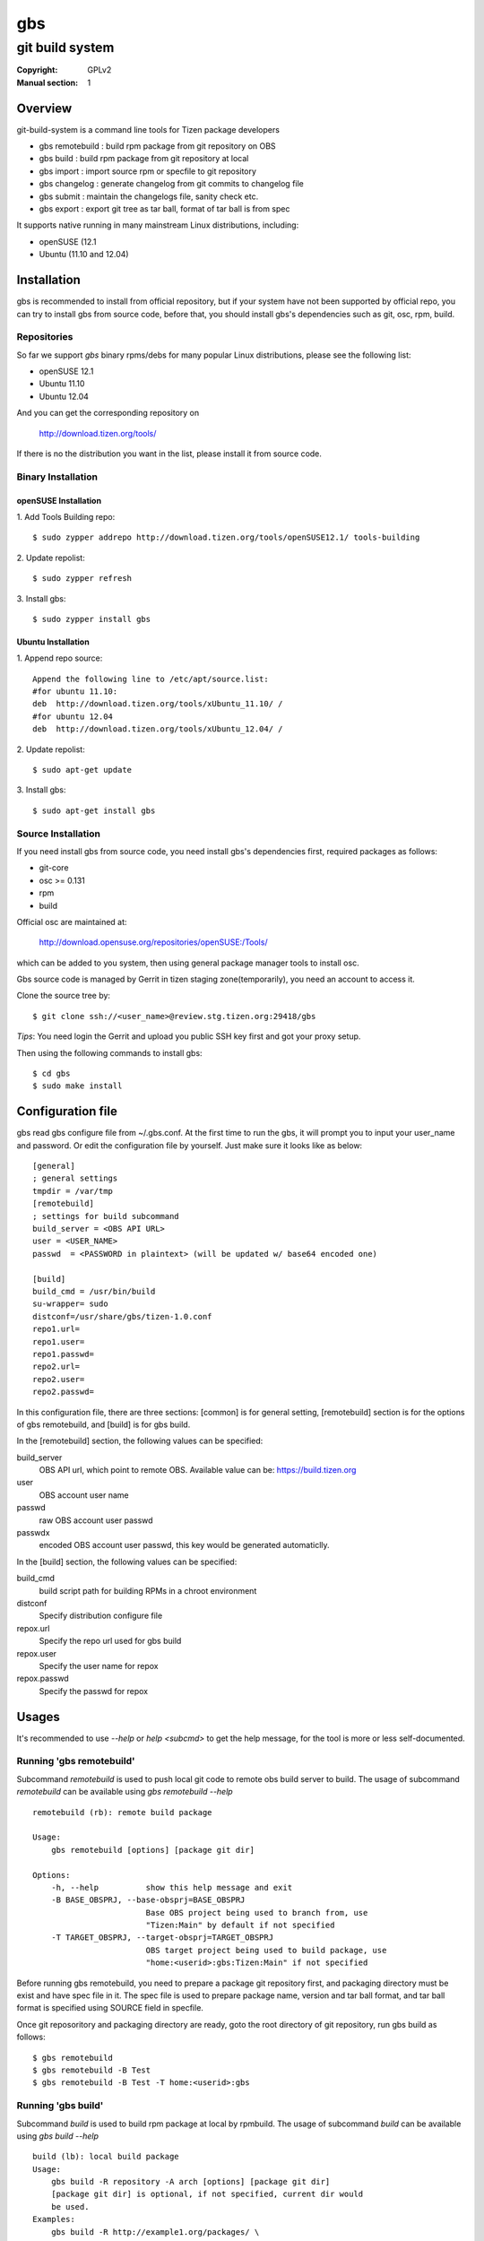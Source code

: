 ===
gbs
===
---------------------------------------------------------------------
git build system
---------------------------------------------------------------------
:Copyright: GPLv2
:Manual section: 1

Overview
========
git-build-system is a command line tools for Tizen package developers

* gbs remotebuild : build rpm package from git repository on OBS
* gbs build  : build rpm package from git repository at local
* gbs import : import source rpm or specfile to git repository
* gbs changelog   : generate changelog from git commits to changelog file
* gbs submit : maintain the changelogs file, sanity check etc.
* gbs export : export git tree as tar ball, format of tar ball is from spec

It supports native running in many mainstream Linux distributions, including:

* openSUSE (12.1
* Ubuntu (11.10 and 12.04)

Installation
============
gbs is recommended to install from official repository, but if your system have
not been supported by official repo, you can try to install gbs from source
code, before that, you should install gbs's dependencies such as git, osc, rpm,
build.

Repositories
------------
So far we support `gbs` binary rpms/debs for many popular Linux distributions,
please see the following list:

* openSUSE 12.1
* Ubuntu 11.10
* Ubuntu 12.04

And you can get the corresponding repository on

 `<http://download.tizen.org/tools/>`_

If there is no the distribution you want in the list, please install it from
source code.

Binary Installation
-------------------

openSUSE Installation
~~~~~~~~~~~~~~~~~~~~~
1. Add Tools Building repo:
::

  $ sudo zypper addrepo http://download.tizen.org/tools/openSUSE12.1/ tools-building

2. Update repolist:
::

  $ sudo zypper refresh

3. Install gbs:
::

  $ sudo zypper install gbs

Ubuntu Installation
~~~~~~~~~~~~~~~~~~~~~~~~~~
1. Append repo source:
::

  Append the following line to /etc/apt/source.list:
  #for ubuntu 11.10:
  deb  http://download.tizen.org/tools/xUbuntu_11.10/ /
  #for ubuntu 12.04
  deb  http://download.tizen.org/tools/xUbuntu_12.04/ /

2. Update repolist:
::

  $ sudo apt-get update

3. Install gbs:
::

  $ sudo apt-get install gbs

Source Installation
-------------------
If you need install gbs from source code, you need install gbs's dependencies
first, required packages as follows:

* git-core
* osc >= 0.131
* rpm
* build

Official osc are maintained at:

 `<http://download.opensuse.org/repositories/openSUSE:/Tools/>`_

which can be added to you system, then using general package manager tools
to install osc.

Gbs source code is managed by Gerrit in tizen staging zone(temporarily), you
need an account to access it.

Clone the source tree by:
::

  $ git clone ssh://<user_name>@review.stg.tizen.org:29418/gbs

*Tips*: You need login the Gerrit and upload you public SSH key first
and got your proxy setup.

Then using the following commands to install gbs:
::

  $ cd gbs
  $ sudo make install


Configuration file
==================
gbs read gbs configure file from ~/.gbs.conf. At the first time to run the gbs,
it will prompt you to input your user_name and password. Or edit the
configuration file by yourself.  Just make sure it looks like as below:
::

  [general]
  ; general settings
  tmpdir = /var/tmp
  [remotebuild]
  ; settings for build subcommand
  build_server = <OBS API URL>
  user = <USER_NAME>
  passwd  = <PASSWORD in plaintext> (will be updated w/ base64 encoded one)

  [build]
  build_cmd = /usr/bin/build
  su-wrapper= sudo
  distconf=/usr/share/gbs/tizen-1.0.conf
  repo1.url=
  repo1.user=
  repo1.passwd=
  repo2.url=
  repo2.user=
  repo2.passwd=

In this configuration file, there are three sections: [common] is for general
setting, [remotebuild] section is for the options of gbs remotebuild, and [build]
is for gbs build.

In the [remotebuild] section, the following values can be specified:

build_server
    OBS API url, which point to remote OBS. Available value can be:
    https://build.tizen.org
user
    OBS account user name
passwd
    raw OBS account user passwd
passwdx
    encoded OBS account user passwd, this key would be generated automaticlly.

In the [build] section, the following values can be specified:

build_cmd
    build script path for building RPMs in a chroot environment
distconf
    Specify distribution configure file
repox.url
    Specify the repo url used for gbs build
repox.user
    Specify the user name for repox
repox.passwd
    Specify the passwd for repox

Usages
======
It's recommended to use `--help` or `help <subcmd>` to get the help message,
for the tool is more or less self-documented.

Running 'gbs remotebuild'
-------------------------

Subcommand `remotebuild` is used to push local git code to remote obs build server
to build. The usage of subcommand `remotebuild` can be available using `gbs remotebuild --help`
::

  remotebuild (rb): remote build package

  Usage:
      gbs remotebuild [options] [package git dir]

  Options:
      -h, --help          show this help message and exit
      -B BASE_OBSPRJ, --base-obsprj=BASE_OBSPRJ
                          Base OBS project being used to branch from, use
                          "Tizen:Main" by default if not specified
      -T TARGET_OBSPRJ, --target-obsprj=TARGET_OBSPRJ
                          OBS target project being used to build package, use
                          "home:<userid>:gbs:Tizen:Main" if not specified

Before running gbs remotebuild, you need to prepare a package git repository
first, and packaging directory must be exist and have spec file in it. The spec
file is used to prepare package name, version and tar ball format, and tar ball
format is specified using SOURCE field in specfile.

Once git reposoritory and packaging directory are  ready,  goto  the  root
directory of git repository, run gbs build as follows:
::

  $ gbs remotebuild
  $ gbs remotebuild -B Test
  $ gbs remotebuild -B Test -T home:<userid>:gbs

Running 'gbs build'
------------------------

Subcommand `build` is used to build rpm package at local by rpmbuild. The
usage of subcommand `build` can be available using `gbs build --help`
::

  build (lb): local build package
  Usage:
      gbs build -R repository -A arch [options] [package git dir]
      [package git dir] is optional, if not specified, current dir would
      be used.
  Examples:
      gbs build -R http://example1.org/packages/ \
                -R http://example2.org/packages/ \
                -A i586                          \
                -D /usr/share/gbs/tizen-1.0.conf
  Note:
  if -D not specified, distconf key in ~/.gbs.conf would be used.
  Options:
      -h, --help          show this help message and exit
      --noinit            Skip initialization of build root and start with build
                          immediately
      -C, --clean         Delete old build root before initializing it
      -A ARCH, --arch=ARCH
                          build target arch
      -B BUILDROOT, --buildroot=BUILDROOT
                          Specify build rootdir to setup chroot environment
      -R REPOSITORIES, --repository=REPOSITORIES
                          Specify package repositories, Supported format is rpm-
                          md
      -D DIST, --dist=DIST
                          Specify distribution configure file, which should be
                          full path

git repository and packaging directory should be prepared like `gbs build`.

Examples to run gbs build:

1) Use specified dist file in command line using -D option
::

  $ gbs build -R http://example1.org/ -A i586 -D /usr/share/gbs/tizen-1.0.conf

2) Use dist conf file specified in ~/.gbs.conf, if distconf key exist.
::

  $ gbs build -R http://example1.org/ -A i586

3) Multi repos specified
::

  $ gbs lb -R http://example1.org/  -R http://example2.org/  -A i586

4) With --noinit option, Skip initialization of build root and start with build immediately
::

  $ gbs build -R http://example1.org/ -A i586  --noinit

5) Specify a package git directory, instead of running in git top directory
::

  $ gbs build -R http://example1.org/ -A i586  PackageKit

6) Local repo example
::

  $ gbs build -R /path/to/repo/dir/ -A i586

'''BKM''': to have quick test with local repo, you can run 'gbs build'
with remote repo. rpm packages will be downloaded to localdir /var/cache/\
build/md5-value/, then you can use the following command to create it as local
repo
::

  $ mv /var/cache/build/md5-value/ /var/cache/build/localrepo
  $ cd /var/cache/build/localrepo
  $ createrepo . # if createrepo is not available, you should install it first
  $ gbs build -R /var/cache/build/localrepo/ -A i586/armv7hl

If gbs build fails with dependencies, you should download it manually and
put it to /var/cache/build/localrepo, then createrepo again.

Running 'gbs import'
--------------------

Subcommand `import` is used to import source rpm or unpacked \*.src.rpm to current
git repository. This subcommand is mostly used for initializing git repository
or upgrading packages. Usage of subcommand `import` can be available using
`gbs import --help`
::

  import (im): Import spec file or source rpm to git repository

  Usage:
      gbs import [options] specfile | source rpm | tarball


  Examples:
    $ gbs import /path/to/specfile/
    $ gbs import /path/to/*.src.rpm
    $ gbs import /path/to/tarball
  Options:
      -h, --help          show this help message and exit
      --tag               Create tag while importing new version of upstream tar
                          ball
      --upstream_branch=UPSTREAM_BRANCH
                          specify upstream branch for new version of package
      --author-email=AUTHOR_EMAIL
                          author's email of git commit
      --author-name=AUTHOR_NAME
                          author's name of git commit


Examples to run gbs import:

1) import from source rpm, and package git repository would be generated
::

  $test@test/gbs-demo# gbs import expect-5.43.0-18.13.src.rpm
   Info: unpack source rpm package: expect-5.43.0-18.13.src.rpm
   Info: No git repository found, creating one.
   Info: unpack upstream tar ball ...
   Info: submitted the upstream data as first commit
   Info: create upstream branch
   Info: submit packaging files as second commit
   Info: done.

2) import from unpacked source rpm, spec file need to be specified from args
::

  $test@test/gbs-demo# gbs import expect-5.43.0/expect.spec --tag
   Info: No git repository found, creating one.
   Info: unpack upstream tar ball ...
   Info: submitted the upstream data as first commit
   Info: create tag named: 5.43.0
   Info: create upstream branch
   Info: submit packaging files as second commit
   Info: done.
  $test@test/gbs-demo# cd expect&git log
   commit 3c344812d0fa53bd9c56ebd054998dc1b401ecde
   Author: root <root@test-virtual-machine.(none)>
   Date:   Sun Nov 27 00:34:25 2011 +0800

        packaging files for tizen

   commit b696a78b36ebd3d5614f0d3044834bb4e6bcd928
   Author: root <root@test-virtual-machine.(none)>
   Date:   Sun Nov 27 00:34:25 2011 +0800

        Upstream version 5.43.0

3) gbs import tarball must run under the top dir of package git repository, the
following command can be used:
::

  $ cd example/
  $ gbs import example-0.1.tar.gz
  $ gbs import example-0.2-tizen.tar.bz2

Running 'gbs changelog'
-----------------------

Subcommand `changelog` is used to generate changelog file in ./packaging dir.
This subcommand is mostly used for create changelog before submit code.
Usage of subcommand `changelog` can be available using
`gbs changelog --help`
::

  changelog (ch): update the changelog file with the git commit messages

  Usage:
      gbs changelog [--since]

  Examples:
    $ gbs changelog
    $ gbs changelog --since=COMMIT_ID
  Options:
      -h, --help          show this help message and exit
      -s SINCE, --since=SINCE
                          commit to start from

Running 'gbs export'
--------------------

Subcommand `export` is used to export current working git tree as a tar ball.
Usage of subcommand `export` can be available using `gbs changelog --help`
::

  test@test-desktop:~/$ gbs export -h
  export (ex): export files and prepare for build

  Usage:
      gbs export

  Note:

  Options:
      -h, --help          show this help message and exit
      --spec=SPEC         Specify a spec file to use
      -o OUTDIR, --outdir=OUTDIR
                          Output directory

Running 'gbs submit'
--------------------

Subcommand `submit` is used to submit local commits to gerrit for code review.
Usage of subcommand `submit` can be available using `gbs changelog --help`
::

  test@test-desktop:~/$ gbs submit -h
  submit (sr): submit commit request to gerrit for review

  Usage:
      gbs submit -m "msg for commit" [--changelog] [--tag]

  Note:

  Options:
      -h, --help          show this help message and exit
      --branch=TARGET_BRANCH
                          specify the target branch for submit
      --tag               make a tag before submit
      -m MSG, --msg=MSG   specify commit message info
      --changelog         invoke gbs changelog to create changelog
